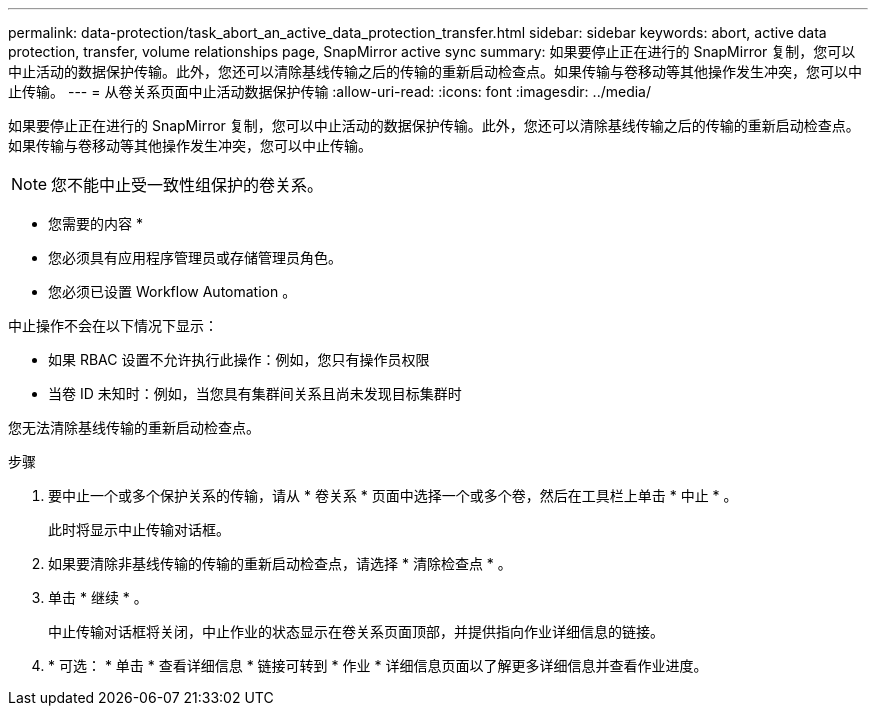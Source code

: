 ---
permalink: data-protection/task_abort_an_active_data_protection_transfer.html 
sidebar: sidebar 
keywords: abort, active data protection, transfer, volume relationships page, SnapMirror active sync 
summary: 如果要停止正在进行的 SnapMirror 复制，您可以中止活动的数据保护传输。此外，您还可以清除基线传输之后的传输的重新启动检查点。如果传输与卷移动等其他操作发生冲突，您可以中止传输。 
---
= 从卷关系页面中止活动数据保护传输
:allow-uri-read: 
:icons: font
:imagesdir: ../media/


[role="lead"]
如果要停止正在进行的 SnapMirror 复制，您可以中止活动的数据保护传输。此外，您还可以清除基线传输之后的传输的重新启动检查点。如果传输与卷移动等其他操作发生冲突，您可以中止传输。


NOTE: 您不能中止受一致性组保护的卷关系。

* 您需要的内容 *

* 您必须具有应用程序管理员或存储管理员角色。
* 您必须已设置 Workflow Automation 。


中止操作不会在以下情况下显示：

* 如果 RBAC 设置不允许执行此操作：例如，您只有操作员权限
* 当卷 ID 未知时：例如，当您具有集群间关系且尚未发现目标集群时


您无法清除基线传输的重新启动检查点。

.步骤
. 要中止一个或多个保护关系的传输，请从 * 卷关系 * 页面中选择一个或多个卷，然后在工具栏上单击 * 中止 * 。
+
此时将显示中止传输对话框。

. 如果要清除非基线传输的传输的重新启动检查点，请选择 * 清除检查点 * 。
. 单击 * 继续 * 。
+
中止传输对话框将关闭，中止作业的状态显示在卷关系页面顶部，并提供指向作业详细信息的链接。

. * 可选： * 单击 * 查看详细信息 * 链接可转到 * 作业 * 详细信息页面以了解更多详细信息并查看作业进度。

